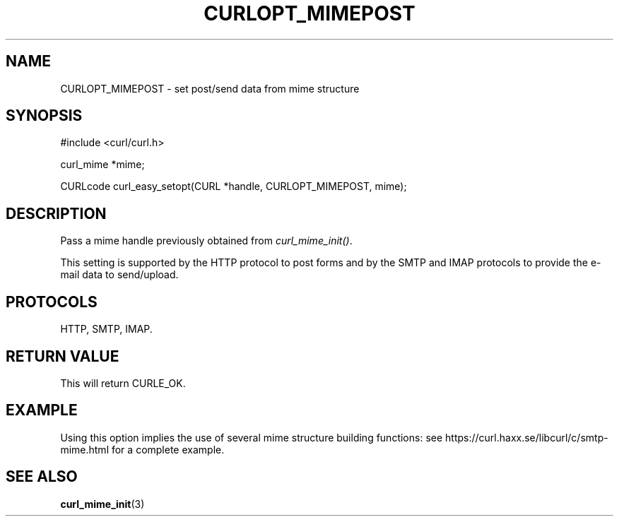 .\" **************************************************************************
.\" *                                  _   _ ____  _
.\" *  Project                     ___| | | |  _ \| |
.\" *                             / __| | | | |_) | |
.\" *                            | (__| |_| |  _ <| |___
.\" *                             \___|\___/|_| \_\_____|
.\" *
.\" * Copyright (C) 1998 - 2017, Daniel Stenberg, <daniel@haxx.se>, et al.
.\" *
.\" * This software is licensed as described in the file COPYING, which
.\" * you should have received as part of this distribution. The terms
.\" * are also available at https://curl.haxx.se/docs/copyright.html.
.\" *
.\" * You may opt to use, copy, modify, merge, publish, distribute and/or sell
.\" * copies of the Software, and permit persons to whom the Software is
.\" * furnished to do so, under the terms of the COPYING file.
.\" *
.\" * This software is distributed on an "AS IS" basis, WITHOUT WARRANTY OF ANY
.\" * KIND, either express or implied.
.\" *
.\" **************************************************************************
.\"
.TH CURLOPT_MIMEPOST 3 "22 Aug 2017" "libcurl 7.56.0" "curl_easy_setopt options"
.SH NAME
CURLOPT_MIMEPOST \- set post/send data from mime structure
.SH SYNOPSIS
.nf
#include <curl/curl.h>

curl_mime *mime;

CURLcode curl_easy_setopt(CURL *handle, CURLOPT_MIMEPOST, mime);
.SH DESCRIPTION
Pass a mime handle previously obtained from \fIcurl_mime_init()\fP.

This setting is supported by the HTTP protocol to post forms and by the
SMTP and IMAP protocols to provide the e-mail data to send/upload.
.SH PROTOCOLS
HTTP, SMTP, IMAP.
.SH RETURN VALUE
This will return CURLE_OK.
.SH EXAMPLE
Using this option implies the use of several mime structure building
functions: see https://curl.haxx.se/libcurl/c/smtp-mime.html for a complete
example.
.SH "SEE ALSO"
.BR curl_mime_init "(3)"
